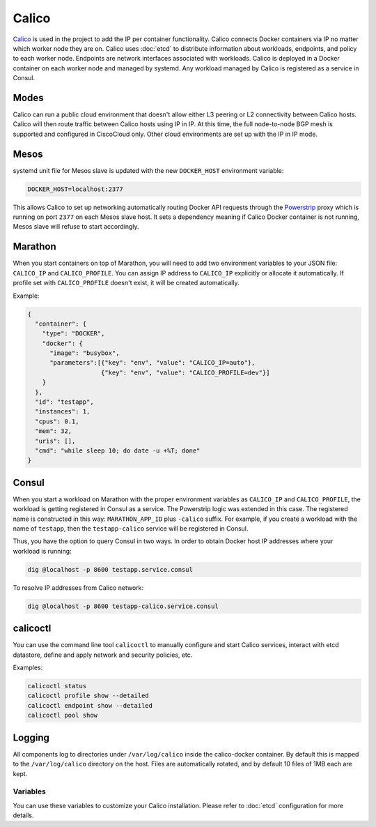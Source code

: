 Calico
======

.. versionadded:: 0.4

`Calico <http://www.projectcalico.org>`_ is used in the project to add the IP
per container functionality. Calico connects Docker containers via IP no matter 
which worker node they are on. Calico uses :doc:`etcd` to distribute information
about workloads, endpoints, and policy to each worker node. Endpoints are 
network interfaces associated with workloads. Calico is deployed in a Docker
container on each worker node and managed by systemd. Any workload managed by 
Calico is registered as a service in Consul.

Modes
^^^^^

Calico can run a public cloud environment that doesn't allow either L3 peering
or L2 connectivity between Calico hosts. Calico will then route traffic between
Calico hosts using IP in IP. At this time, the full node-to-node BGP mesh is 
supported and configured in CiscoCloud only. Other cloud environments are set up
with the IP in IP mode.

Mesos
^^^^^

systemd unit file for Mesos slave is updated with the new ``DOCKER_HOST``
environment variable:

.. code-block:: shell

   DOCKER_HOST=localhost:2377

This allows Calico to set up networking automatically routing Docker API
requests through the `Powerstrip <https://github.com/clusterhq/powerstrip>`_
proxy which is running on port ``2377`` on each Mesos slave host. It sets 
a dependency meaning if Calico Docker container is not running, Mesos slave
will refuse to start accordingly.

Marathon
^^^^^^^^

When you start containers on top of Marathon, you will need to add two 
environment variables to your JSON file: ``CALICO_IP`` and ``CALICO_PROFILE``.
You can assign IP address to ``CALICO_IP`` explicitly or allocate it
automatically. If profile set with ``CALICO_PROFILE`` doesn't exist, it will be
created automatically.

Example:

.. code-block:: json

   {
     "container": {
       "type": "DOCKER",
       "docker": {
         "image": "busybox",
         "parameters":[{"key": "env", "value": "CALICO_IP=auto"},
                       {"key": "env", "value": "CALICO_PROFILE=dev"}]
       }
     },
     "id": "testapp",
     "instances": 1,
     "cpus": 0.1,
     "mem": 32,
     "uris": [],
     "cmd": "while sleep 10; do date -u +%T; done"
   }

Consul
^^^^^^

When you start a workload on Marathon with the proper environment variables
as ``CALICO_IP`` and ``CALICO_PROFILE``, the workload is getting registered
in Consul as a service. The Powerstrip logic was extended in this case.
The registered name is constructed in this way: ``MARATHON_APP_ID`` plus
``-calico`` suffix. For example, if you create a workload with the name of
``testapp``, then the ``testapp-calico`` service will be registered in Consul.

Thus, you have the option to query Consul in two ways. In order to obtain Docker
host IP addresses where your workload is running:

.. code-block:: shell

   dig @localhost -p 8600 testapp.service.consul

To resolve IP addresses from Calico network:

.. code-block:: shell

   dig @localhost -p 8600 testapp-calico.service.consul

calicoctl
^^^^^^^^^

You can use the command line tool ``calicoctl`` to manually configure and start
Calico services, interact with etcd datastore, define and apply network and
security policies, etc.

Examples:

.. code-block:: shell

   calicoctl status
   calicoctl profile show --detailed
   calicoctl endpoint show --detailed
   calicoctl pool show

Logging
^^^^^^^

All components log to directories under ``/var/log/calico`` inside
the calico-docker container. By default this is mapped to
the ``/var/log/calico`` directory on the host. Files are automatically rotated,
and by default 10 files of 1MB each are kept.

Variables
---------

You can use these variables to customize your Calico installation. Please refer
to :doc:`etcd` configuration for more details.

.. data:: etcd_service_name

   Set ``ETCD_AUTHORITY`` environment variable that is used by Calico Docker
   container and the CLI tool ``calicoctl``. The value of this variable is
   a Consul service that must be resolved via DNS

   Default: ``etcd.service.consul``

.. data:: etcd_client_port

   Port for etcd client communication

   Default: ``2379``

.. data:: calico_network

   Containers are assigned IPs from this network range

   Default: ``192.168.0.0/16``

.. data:: calico_profile

   Endpoints are added to this profile for interconnectivity

   Default: ``dev``

